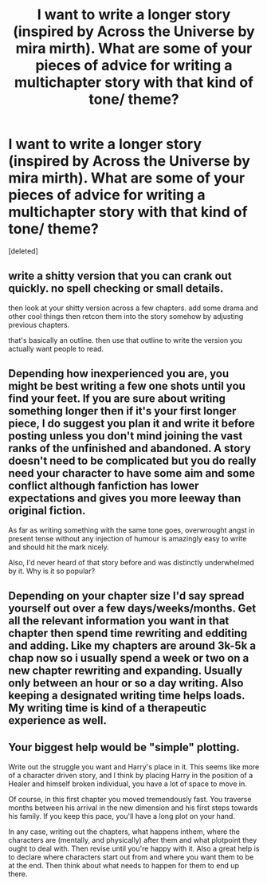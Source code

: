 #+TITLE: I want to write a longer story (inspired by Across the Universe by mira mirth). What are some of your pieces of advice for writing a multichapter story with that kind of tone/ theme?

* I want to write a longer story (inspired by Across the Universe by mira mirth). What are some of your pieces of advice for writing a multichapter story with that kind of tone/ theme?
:PROPERTIES:
:Score: 7
:DateUnix: 1533529981.0
:DateShort: 2018-Aug-06
:FlairText: Discussion
:END:
[deleted]


** write a shitty version that you can crank out quickly. no spell checking or small details.

then look at your shitty version across a few chapters. add some drama and other cool things then retcon them into the story somehow by adjusting previous chapters.

that's basically an outline. then use that outline to write the version you actually want people to read.
:PROPERTIES:
:Author: NiceUsernameBro
:Score: 9
:DateUnix: 1533533056.0
:DateShort: 2018-Aug-06
:END:


** Depending how inexperienced you are, you might be best writing a few one shots until you find your feet. If you are sure about writing something longer then if it's your first longer piece, I do suggest you plan it and write it before posting unless you don't mind joining the vast ranks of the unfinished and abandoned. A story doesn't need to be complicated but you do really need your character to have some aim and some conflict although fanfiction has lower expectations and gives you more leeway than original fiction.

As far as writing something with the same tone goes, overwrought angst in present tense without any injection of humour is amazingly easy to write and should hit the mark nicely.

Also, I'd never heard of that story before and was distinctly underwhelmed by it. Why is it so popular?
:PROPERTIES:
:Author: booksandpots
:Score: 3
:DateUnix: 1533547284.0
:DateShort: 2018-Aug-06
:END:


** Depending on your chapter size I'd say spread yourself out over a few days/weeks/months. Get all the relevant information you want in that chapter then spend time rewriting and edditing and adding. Like my chapters are around 3k-5k a chap now so i usually spend a week or two on a new chapter rewriting and expanding. Usually only between an hour or so a day writing. Also keeping a designated writing time helps loads. My writing time is kind of a therapeutic experience as well.
:PROPERTIES:
:Author: swayinit
:Score: 2
:DateUnix: 1533536047.0
:DateShort: 2018-Aug-06
:END:


** Your biggest help would be "simple" plotting.

Write out the struggle you want and Harry's place in it. This seems like more of a character driven story, and I think by placing Harry in the position of a Healer and himself broken individual, you have a lot of space to move in.

Of course, in this first chapter you moved tremendously fast. You traverse months between his arrival in the new dimension and his first steps towards his family. If you keep this pace, you'll have a long plot on your hand.

In any case, writing out the chapters, what happens inthem, where the characters are (mentally, and physically) after them and what plotpoint they ought to deal with. Then revise until you're happy with it. Also a great help is to declare where characters start out from and where you want them to be at the end. Then think about what needs to happen for them to end up there.
:PROPERTIES:
:Author: UndeadBBQ
:Score: 1
:DateUnix: 1533547133.0
:DateShort: 2018-Aug-06
:END:
